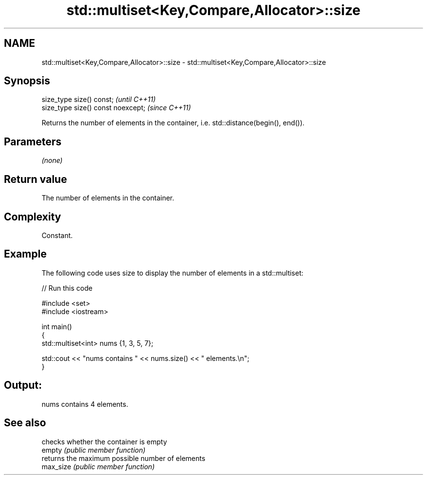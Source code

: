 .TH std::multiset<Key,Compare,Allocator>::size 3 "2020.03.24" "http://cppreference.com" "C++ Standard Libary"
.SH NAME
std::multiset<Key,Compare,Allocator>::size \- std::multiset<Key,Compare,Allocator>::size

.SH Synopsis

  size_type size() const;           \fI(until C++11)\fP
  size_type size() const noexcept;  \fI(since C++11)\fP

  Returns the number of elements in the container, i.e. std::distance(begin(), end()).

.SH Parameters

  \fI(none)\fP

.SH Return value

  The number of elements in the container.

.SH Complexity

  Constant.

.SH Example

  The following code uses size to display the number of elements in a std::multiset:
  
// Run this code

    #include <set>
    #include <iostream>

    int main()
    {
        std::multiset<int> nums {1, 3, 5, 7};

        std::cout << "nums contains " << nums.size() << " elements.\\n";
    }

.SH Output:

    nums contains 4 elements.


.SH See also


           checks whether the container is empty
  empty    \fI(public member function)\fP
           returns the maximum possible number of elements
  max_size \fI(public member function)\fP




